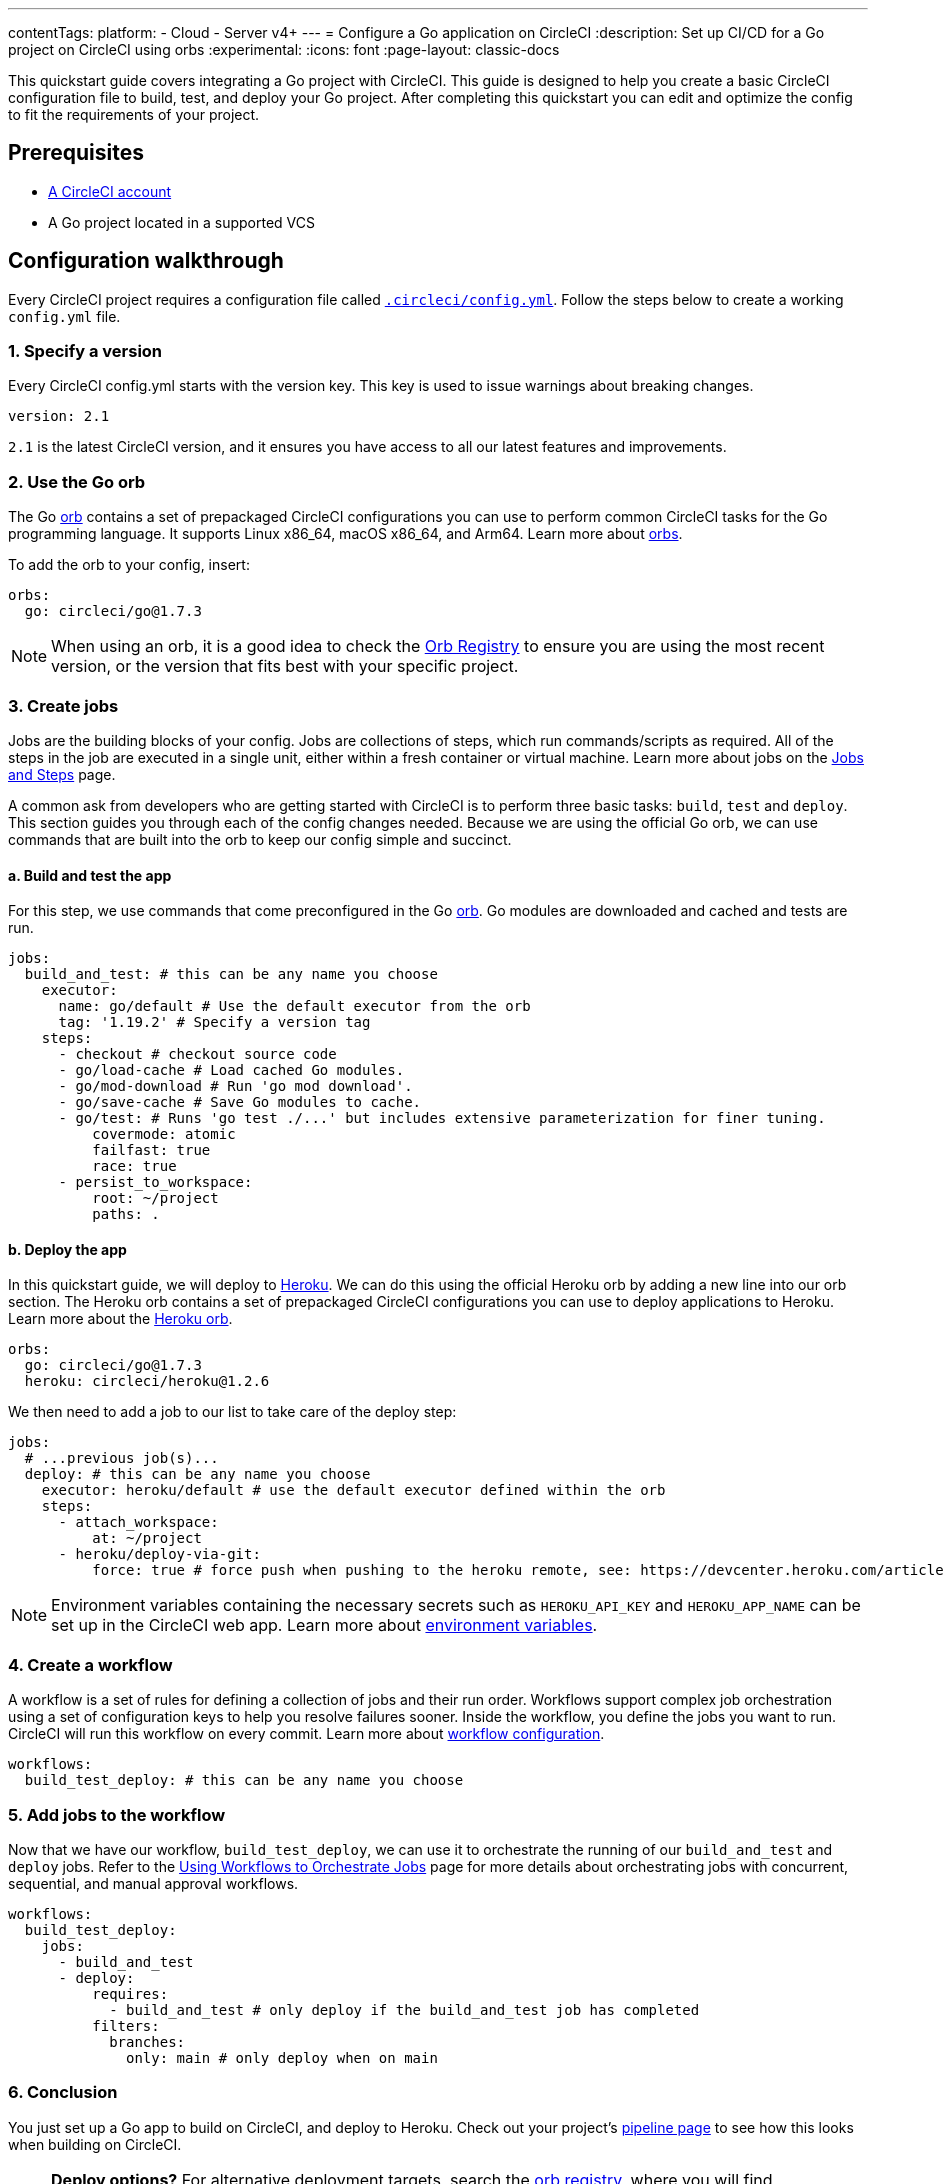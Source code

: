 ---
contentTags:
  platform:
  - Cloud
  - Server v4+
---
= Configure a Go application on CircleCI
:description: Set up CI/CD for a Go project on CircleCI using orbs
:experimental:
:icons: font
:page-layout: classic-docs


This quickstart guide covers integrating a Go project with CircleCI. This guide is designed to help you create a basic CircleCI configuration file to build, test, and deploy your Go project. After completing this quickstart you can edit and optimize the config to fit the requirements of your project.

[#prerequisites]
== Prerequisites

* xref:first-steps#[A CircleCI account]
* A Go project located in a supported VCS

[#configuration-walkthrough-new]
== Configuration walkthrough

Every CircleCI project requires a configuration file called xref:configuration-reference#[`.circleci/config.yml`]. Follow the steps below to create a working `config.yml` file.

[#specify-a-version-new]
=== 1. Specify a version

Every CircleCI config.yml starts with the version key. This key is used to issue warnings about breaking changes.

[,yaml]
----
version: 2.1
----

`2.1` is the latest CircleCI version, and it ensures you have access to all our latest features and improvements.

[#use-the-go-orb]
=== 2. Use the Go orb

The Go link:https://circleci.com/developer/orbs/orb/circleci/go[orb] contains a set of prepackaged CircleCI configurations you can use to perform common CircleCI tasks for the Go programming language. It supports Linux x86_64, macOS x86_64, and Arm64. Learn more about xref:orb-intro#[orbs].

To add the orb to your config, insert:

[,yaml]
----
orbs:
  go: circleci/go@1.7.3
----

NOTE: When using an orb, it is a good idea to check the link:https://circleci.com/developer/orbs[Orb Registry] to ensure you are using the most recent version, or the version that fits best with your specific project.

[#create-jobs]
=== 3. Create jobs

Jobs are the building blocks of your config. Jobs are collections of steps, which run commands/scripts as required. All of the steps in the job are executed in a single unit, either within a fresh container or virtual machine. Learn more about jobs on the xref:jobs-steps#[Jobs and Steps] page.

A common ask from developers who are getting started with CircleCI is to perform three basic tasks: `build`, `test` and `deploy`. This section guides you through each of the config changes needed. Because we are using the official Go orb, we can use commands that are built into the orb to keep our config simple and succinct.

[#build-and-test-the-app]
==== a. Build and test the app

For this step, we use commands that come preconfigured in the Go link:https://circleci.com/developer/orbs/orb/circleci/go[orb]. Go modules are downloaded and cached and tests are run.

[,yaml]
----
jobs:
  build_and_test: # this can be any name you choose
    executor:
      name: go/default # Use the default executor from the orb
      tag: '1.19.2' # Specify a version tag
    steps:
      - checkout # checkout source code
      - go/load-cache # Load cached Go modules.
      - go/mod-download # Run 'go mod download'.
      - go/save-cache # Save Go modules to cache.
      - go/test: # Runs 'go test ./...' but includes extensive parameterization for finer tuning.
          covermode: atomic
          failfast: true
          race: true
      - persist_to_workspace:
          root: ~/project
          paths: .
----

[#deploy-the-app]
==== b. Deploy the app

In this quickstart guide, we will deploy to link:https://www.heroku.com/[Heroku]. We can do this using the official Heroku orb by adding a new line into our orb section. The Heroku orb contains a set of prepackaged CircleCI configurations you can use to deploy applications to Heroku. Learn more about the link:https://circleci.com/developer/orbs/orb/circleci/heroku[Heroku orb].

[,yaml]
----
orbs:
  go: circleci/go@1.7.3
  heroku: circleci/heroku@1.2.6
----

We then need to add a job to our list to take care of the deploy step:

[,yaml]
----
jobs:
  # ...previous job(s)...
  deploy: # this can be any name you choose
    executor: heroku/default # use the default executor defined within the orb
    steps:
      - attach_workspace:
          at: ~/project
      - heroku/deploy-via-git:
          force: true # force push when pushing to the heroku remote, see: https://devcenter.heroku.com/articles/git
----

NOTE: Environment variables containing the necessary secrets such as `HEROKU_API_KEY` and `HEROKU_APP_NAME` can be set up in the CircleCI web app. Learn more about xref:set-environment-variable#set-an-environment-variable-in-a-project[environment variables].

[#create-a-workflow]
=== 4. Create a workflow

A workflow is a set of rules for defining a collection of jobs and their run order. Workflows support complex job orchestration using a set of configuration keys to help you resolve failures sooner. Inside the workflow, you define the jobs you want to run. CircleCI will run this workflow on every commit. Learn more about xref:configuration-reference#workflows[workflow configuration].

[,yaml]
----
workflows:
  build_test_deploy: # this can be any name you choose
----

[#add-jobs-to-the-workflow]
=== 5. Add jobs to the workflow

Now that we have our workflow, `build_test_deploy`, we can use it to orchestrate the running of our `build_and_test` and `deploy` jobs. Refer to the xref:workflows#[Using Workflows to Orchestrate Jobs] page for more details about orchestrating jobs with concurrent, sequential, and manual approval workflows.

[,yaml]
----
workflows:
  build_test_deploy:
    jobs:
      - build_and_test
      - deploy:
          requires:
            - build_and_test # only deploy if the build_and_test job has completed
          filters:
            branches:
              only: main # only deploy when on main
----

[#conclusion]
=== 6. Conclusion

You just set up a Go app to build on CircleCI, and deploy to Heroku. Check out your project's link:{{site.baseurl}}/pipelines/[pipeline page] to see how this looks when building on CircleCI.

NOTE: *Deploy options?* For alternative deployment targets, search the link:https://circleci.com/developer/orbs[orb registry], where you will find integrations such as link:https://circleci.com/developer/orbs/orb/circleci/kubernetes[Kubernetes], link:https://circleci.com/developer/orbs/orb/circleci/aws-ecs[AWS ECS], link:https://circleci.com/developer/orbs/orb/circleci/gcp-gke[GCP GKE], and more.

[#full-configuration-file-new]
== Full configuration file

[,yaml]
----
version: 2.1
orbs:
  go: circleci/go@1.7.3
  heroku: circleci/heroku@1.2.6

jobs:
  build_and_test: # this can be any name you choose
    executor:
      name: go/default # Use the default executor from the orb
      tag: '1.19.2' # Specify a version tag
    steps:
      - checkout # checkout source code
      - go/load-cache # Load cached Go modules.
      - go/mod-download # Run 'go mod download'.
      - go/save-cache # Save Go modules to cache.
      - go/test: # Runs 'go test ./...' but includes extensive parameterization for finer tuning.
          covermode: atomic
          failfast: true
          race: true
      - persist_to_workspace:
          root: ~/project
          paths: .

  deploy: # this can be any name you choose
    executor: heroku/default
    steps:
      - attach_workspace:
          at: ~/project
      - heroku/deploy-via-git:
          force: true # force push when pushing to the heroku remote, see: https://devcenter.heroku.com/articles/git

workflows:
  test_my_app:
    jobs:
      - build_and_test
      - deploy:
          requires:
            - build_and_test # only deploy if the build_and_test job has completed
          filters:
            branches:
              only: main # only deploy when on main
----

[#see-also-new]
== See also

* xref:rerun-failed-tests#configure-a-job-running-go-tests[Test splitting and rerun failed tests for Go]
* link:https://circleci.com/blog/continuous-integration-for-go-applications/[Continuous integration for Go applications]
* Tutorial: xref:test-splitting-tutorial#[Test splitting to speed up your pipelines]
